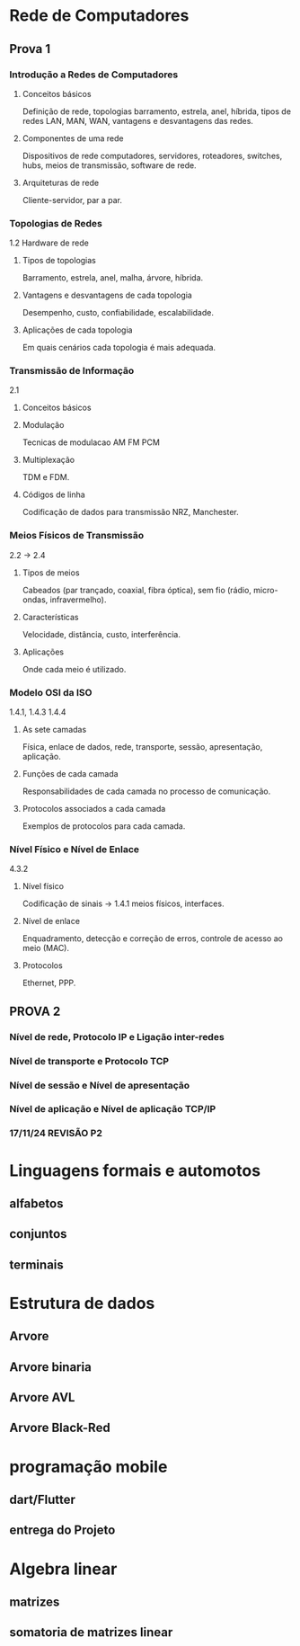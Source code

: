 * Rede de Computadores
** Prova 1
*** Introdução a Redes de Computadores
**** Conceitos básicos
Definição de rede, topologias barramento, estrela, anel, híbrida, tipos de redes LAN, MAN, WAN, vantagens e desvantagens das redes.
**** Componentes de uma rede

Dispositivos de rede computadores, servidores, roteadores, switches, hubs, meios de transmissão, software de rede.
**** Arquiteturas de rede
Cliente-servidor, par a par.

*** Topologias de Redes
1.2 Hardware de rede
**** Tipos de topologias
Barramento, estrela, anel, malha, árvore, híbrida.
**** Vantagens e desvantagens de cada topologia
Desempenho, custo, confiabilidade, escalabilidade.
**** Aplicações de cada topologia
Em quais cenários cada topologia é mais adequada.

*** Transmissão de Informação
2.1
**** Conceitos básicos
**** Modulação
Tecnicas de modulacao AM FM PCM
**** Multiplexação
TDM e FDM.
**** Códigos de linha
Codificação de dados para transmissão NRZ, Manchester.

*** Meios Físicos de Transmissão
2.2 -> 2.4
**** Tipos de meios
Cabeados (par trançado, coaxial, fibra óptica), sem fio (rádio, micro-ondas, infravermelho).
**** Características
Velocidade, distância, custo, interferência.
**** Aplicações
Onde cada meio é utilizado.

*** Modelo OSI da ISO
1.4.1, 1.4.3 1.4.4
**** As sete camadas
Física, enlace de dados, rede, transporte, sessão, apresentação, aplicação.
**** Funções de cada camada
Responsabilidades de cada camada no processo de comunicação.
**** Protocolos associados a cada camada
Exemplos de protocolos para cada camada.

*** Nível Físico e Nível de Enlace
4.3.2
**** Nível físico
Codificação de sinais -> 1.4.1
meios físicos, interfaces.
**** Nível de enlace
Enquadramento, detecção e correção de erros, controle de acesso ao meio (MAC).
**** Protocolos
Ethernet, PPP.




** PROVA 2
*** Nível de rede, Protocolo IP e Ligação inter-redes
*** Nível de transporte e Protocolo TCP
*** Nível de sessão e Nível de apresentação
*** Nível de aplicação e Nível de aplicação TCP/IP
*** 17/11/24 REVISÃO P2
* Linguagens formais e automotos
** alfabetos
** conjuntos
** terminais
* Estrutura de dados
** Arvore
** Arvore binaria
** Arvore AVL
** Arvore Black-Red

* programação mobile
** dart/Flutter
** entrega do Projeto
* Algebra linear
** matrizes
** somatoria de matrizes linear
